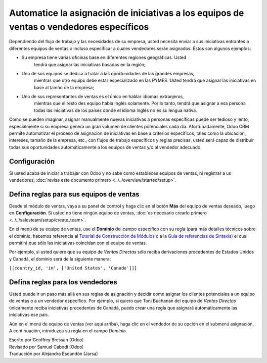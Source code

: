 ========================================================================================
Automatice la asignación de iniciativas a los equipos de ventas o vendedores específicos
========================================================================================

Dependiendo del flujo de trabajo y las necesidades de su empresa, usted necesita 
enviar a sus iniciativas entrantes a diferentes equipos de ventas o incluso 
especificar a cuales vendedores serán asignados. Éstos son algunos ejemplos: 

- Su empresa tiene varias oficinas base en diferentes regiones geográficas. Usted
	tendrá que asignar las iniciativas basadas en la región; 

- Uno de sus equipos se dedica a tratar a las oportunidades de las grandes empresas,
	mientras que otro equipo debe estar especializado en las PYMES. Usted tendrá que
	asignar las iniciativas en base al tamño de la empresa;

- Uno de sus representantes de ventas es el único en hablar idiomas extranjeros,
	mientras que el resto des equipo habla Inglés solamente. Por lo tanto, tendrá
	que asignar a esa persona todas las iniciativas de los países donde el idioma
	Inglés no es su lengua nativa. 

Como se pueden imaginar, asignar manualmente nuevas iniciativas a personas específicas
puede ser tedioso y lento, especialmente si su empresa genera un gran volumen de
clientes potenciales cada día. Afortunadamente, Odoo CRM permite automatizar el proceso
de asignación de iniciativas en base a criterios específicos, tales como la ubicación,
intereses, tamaño de la empresa, etc., con flujos de trabajo específicos y reglas precisas,
usted será capaz de distribuir todas sus oportunidades automáticamente a los equipos de
ventas y/o al vendedor adecuado.

Configuración
=============

Si usted acaba de iniciar a trabajar con Odoo y no sabe como estableces equipos de ventas, ni registrar a us vendedores, :doc:`revisa este documento primero <../../overview/started/setup>`.

Defina reglas para sus equipos de ventas
========================================

Desde el módulo de ventas, vaya a su panel de control y haga clic en el botón **Más** del equipo de ventas deseado, luego en **Configuración**. Si usted no tiene ningún equipo de ventas, :doc:`es necesario crearlo primero <../../salesteam/setup/create_team>`.

.. image:: ./media/automatic01.jpg
   :align: center

En el menú de su equipo de ventas, use el **Dominio** del campo específico con su regla
(para más detalles técnicos sobre el dominio, hacemos referencia al
`Tutorial de Construcción de Módulos <https://www.odoo.com/documentation/8.0/howtos/backend.html#domains>`__
o a la  `Guía de referencias de Sintaxis <https://www.odoo.com/documentation/8.0/reference/orm.html#reference-orm-domains>`__)
el cual permitirá que sólo las iniciativas coincidan con el equipo de ventas. 

Por ejemplo, si usted quiere que su equipo de *Ventas Directas* sólo reciba
derivaciones procedentes de Estados Unidos y Canadá, el dominio será de la
siguiente manera:

``[[country_id, 'in', ['United States', 'Canada']]]``

.. image:: ./media/automatic02.jpg
   :align: center

.. Nota::

	también se puede basar la asignación automática de la puntuación atribuida a sus 
	lientes potenciales. Por ejemplo, podemos imaginar que desea que todos las iniciativas
	con una puntuación por debajo de 100, se asignarán a un equipo de ventas entrenados para 
	royectos más ligeros y las iniciativas de más de 100 a un equipo de ventas con más
	experiencia. Lea más sobre :doc:`la forma de puntuación clientes potenciales aquí <lead_scoring>`.

Defina reglas para los vendedores
=================================

Usted puede ir un paso más allá en sus reglas de asignación y decidir como asignar los
clientes potenciales a un equipo de ventas o a un vendedor específico. Por ejemplo,
si quiero que Toni Buchanan del equipo de *Ventas Directas* únicamente reciba iniciativas
procedentes de Canadá, puedo crear una regla que asignará automáticamente las iniciativas
ese país.

Aún en el menú de equipo de ventas (ver aquí arriba), haga clic en el vendedor de su
opción en el submenú asignación. A continuación, introduzca su regla en el campo *Dominio*.

.. image:: ./media/automatic03.jpg
   :align: center

.. Nota::

	En Odoo, una iniciativa siempre se asigna a un equipo de ventas antes de ser asignado
	a un vendedor. Por lo tanto, es necesario asegurarse de que la regla de asignación de su
	vendedor es un hijo de la regla de asignación del equipo de ventas.

.. vertambien::

	* :doc:`../../overview/started/setup`

	.. todo:: * How to assign sales activities into multiple sales teams?

	.. todo:: * How to make sure my salespeople work on the most promising leads?


.. rst-class:: text-muted

| Escrito por Geoffrey Bressan (Odoo)
| Revisado por Samuel Cabodi (Odoo)
| Traducción por Alejandra Escandón (Jarsa)
